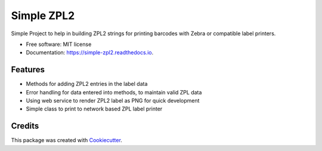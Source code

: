 ===========
Simple ZPL2
===========


.. image:: https://img.shields.io/pypi/v/simple_zpl2.svg
        :target: https://pypi.python.org/pypi/simple_zpl2

.. image:: https://img.shields.io/travis/sacherjj/simple_zpl2.svg
        :target: https://travis-ci.org/sacherjj/simple_zpl2

.. image:: https://readthedocs.org/projects/simple-zpl2/badge/?version=latest
        :target: https://simple-zpl2.readthedocs.io/en/latest/?badge=latest
        :alt: Documentation Status

.. image:: https://pyup.io/repos/github/sacherjj/simple_zpl2/shield.svg
     :target: https://pyup.io/repos/github/sacherjj/simple_zpl2/
     :alt: Updates


Simple Project to help in building ZPL2 strings for printing barcodes with Zebra or compatible label printers.


* Free software: MIT license
* Documentation: https://simple-zpl2.readthedocs.io.


Features
--------

* Methods for adding ZPL2 entries in the label data
* Error handling for data entered into methods, to maintain valid ZPL data
* Using web service to render ZPL2 label as PNG for quick development
* Simple class to print to network based ZPL label printer


Credits
-------

This package was created with Cookiecutter_.

.. _Cookiecutter: https://github.com/audreyr/cookiecutter


